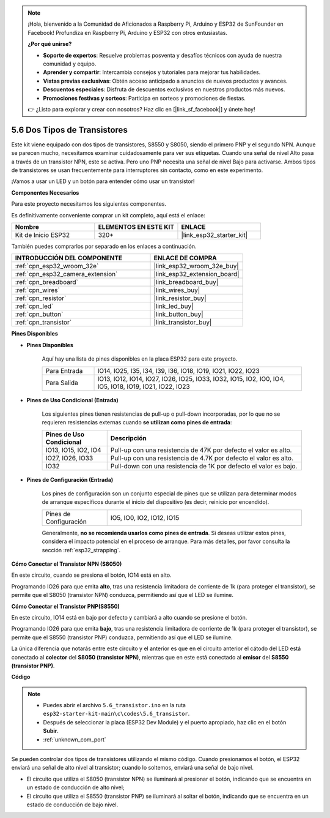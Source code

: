 .. note::

    ¡Hola, bienvenido a la Comunidad de Aficionados a Raspberry Pi, Arduino y ESP32 de SunFounder en Facebook! Profundiza en Raspberry Pi, Arduino y ESP32 con otros entusiastas.

    **¿Por qué unirse?**

    - **Soporte de expertos**: Resuelve problemas posventa y desafíos técnicos con ayuda de nuestra comunidad y equipo.
    - **Aprender y compartir**: Intercambia consejos y tutoriales para mejorar tus habilidades.
    - **Vistas previas exclusivas**: Obtén acceso anticipado a anuncios de nuevos productos y avances.
    - **Descuentos especiales**: Disfruta de descuentos exclusivos en nuestros productos más nuevos.
    - **Promociones festivas y sorteos**: Participa en sorteos y promociones de fiestas.

    👉 ¿Listo para explorar y crear con nosotros? Haz clic en [|link_sf_facebook|] y únete hoy!

.. _ar_transistor:

5.6 Dos Tipos de Transistores
==========================================
Este kit viene equipado con dos tipos de transistores, S8550 y S8050, siendo el primero PNP y el segundo NPN. Aunque se parecen mucho, necesitamos examinar cuidadosamente para ver sus etiquetas.
Cuando una señal de nivel Alto pasa a través de un transistor NPN, este se activa. Pero uno PNP necesita una señal de nivel Bajo para activarse. Ambos tipos de transistores se usan frecuentemente para interruptores sin contacto, como en este experimento.

¡Vamos a usar un LED y un botón para entender cómo usar un transistor!

**Componentes Necesarios**

Para este proyecto necesitamos los siguientes componentes.

Es definitivamente conveniente comprar un kit completo, aquí está el enlace:

.. list-table::
    :widths: 20 20 20
    :header-rows: 1

    *   - Nombre	
        - ELEMENTOS EN ESTE KIT
        - ENLACE
    *   - Kit de Inicio ESP32
        - 320+
        - |link_esp32_starter_kit|

También puedes comprarlos por separado en los enlaces a continuación.

.. list-table::
    :widths: 30 20
    :header-rows: 1

    *   - INTRODUCCIÓN DEL COMPONENTE
        - ENLACE DE COMPRA

    *   - :ref:`cpn_esp32_wroom_32e`
        - |link_esp32_wroom_32e_buy|
    *   - :ref:`cpn_esp32_camera_extension`
        - |link_esp32_extension_board|
    *   - :ref:`cpn_breadboard`
        - |link_breadboard_buy|
    *   - :ref:`cpn_wires`
        - |link_wires_buy|
    *   - :ref:`cpn_resistor`
        - |link_resistor_buy|
    *   - :ref:`cpn_led`
        - |link_led_buy|
    *   - :ref:`cpn_button`
        - |link_button_buy|
    *   - :ref:`cpn_transistor`
        - |link_transistor_buy|

**Pines Disponibles**

* **Pines Disponibles**

    Aquí hay una lista de pines disponibles en la placa ESP32 para este proyecto.

    .. list-table::
        :widths: 5 20

        *   - Para Entrada
            - IO14, IO25, I35, I34, I39, I36, IO18, IO19, IO21, IO22, IO23
        *   - Para Salida
            - IO13, IO12, IO14, IO27, IO26, IO25, IO33, IO32, IO15, IO2, IO0, IO4, IO5, IO18, IO19, IO21, IO22, IO23

* **Pines de Uso Condicional (Entrada)**

    Los siguientes pines tienen resistencias de pull-up o pull-down incorporadas, por lo que no se requieren resistencias externas cuando **se utilizan como pines de entrada**:

    .. list-table::
        :widths: 5 15
        :header-rows: 1

        *   - Pines de Uso Condicional
            - Descripción
        *   - IO13, IO15, IO2, IO4
            - Pull-up con una resistencia de 47K por defecto el valor es alto.
        *   - IO27, IO26, IO33
            - Pull-up con una resistencia de 4.7K por defecto el valor es alto.
        *   - IO32
            - Pull-down con una resistencia de 1K por defecto el valor es bajo.

* **Pines de Configuración (Entrada)**

    Los pines de configuración son un conjunto especial de pines que se utilizan para determinar modos de arranque específicos durante el inicio del dispositivo 
    (es decir, reinicio por encendido).

    .. list-table::
        :widths: 5 15

        *   - Pines de Configuración
            - IO5, IO0, IO2, IO12, IO15 

    Generalmente, **no se recomienda usarlos como pines de entrada**. Si deseas utilizar estos pines, considera el impacto potencial en el proceso de arranque. Para más detalles, por favor consulta la sección :ref:`esp32_strapping`.

**Cómo Conectar el Transistor NPN (S8050)**

.. image:: ../../img/circuit/circuit_5.6_S8050.png

En este circuito, cuando se presiona el botón, IO14 está en alto.

Programando IO26 para que emita **alto**, tras una resistencia limitadora de corriente de 1k (para proteger el transistor), se permite que el S8050 (transistor NPN) conduzca, permitiendo así que el LED se ilumine.

.. image:: ../../img/wiring/5.6_s8050_bb.png

**Cómo Conectar el Transistor PNP(S8550)**

.. image:: ../../img/circuit/circuit_5.6_S8550.png

En este circuito, IO14 está en bajo por defecto y cambiará a alto cuando se presione el botón.

Programando IO26 para que emita **bajo**, tras una resistencia limitadora de corriente de 1k (para proteger el transistor), se permite que el S8550 (transistor PNP) conduzca, permitiendo así que el LED se ilumine.

La única diferencia que notarás entre este circuito y el anterior es que en el circuito anterior el cátodo del LED está conectado al **colector** del **S8050 (transistor NPN)**, mientras que en este está conectado al **emisor** del **S8550 (transistor PNP)**.

.. image:: ../../img/wiring/5.6_s8550_bb.png

**Código**

.. note::

    * Puedes abrir el archivo ``5.6_transistor.ino`` en la ruta ``esp32-starter-kit-main\c\codes\5.6_transistor``. 
    * Después de seleccionar la placa (ESP32 Dev Module) y el puerto apropiado, haz clic en el botón **Subir**.
    * :ref:`unknown_com_port`
   
.. raw:: html

    <iframe src=https://create.arduino.cc/editor/sunfounder01/3ab778b4-642d-4a5d-8b71-05bc089389e5/preview?embed style="height:510px;width:100%;margin:10px 0" frameborder=0></iframe>

Se pueden controlar dos tipos de transistores utilizando el mismo código. 
Cuando presionamos el botón, el ESP32 enviará una señal de alto nivel al transistor; 
cuando lo soltemos, enviará una señal de bajo nivel.

* El circuito que utiliza el S8050 (transistor NPN) se iluminará al presionar el botón, indicando que se encuentra en un estado de conducción de alto nivel;
* El circuito que utiliza el S8550 (transistor PNP) se iluminará al soltar el botón, indicando que se encuentra en un estado de conducción de bajo nivel.
